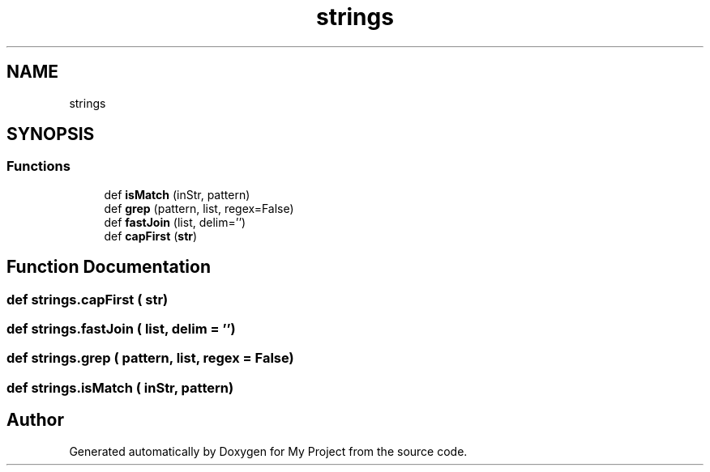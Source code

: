 .TH "strings" 3 "Sun Jul 12 2020" "My Project" \" -*- nroff -*-
.ad l
.nh
.SH NAME
strings
.SH SYNOPSIS
.br
.PP
.SS "Functions"

.in +1c
.ti -1c
.RI "def \fBisMatch\fP (inStr, pattern)"
.br
.ti -1c
.RI "def \fBgrep\fP (pattern, list, regex=False)"
.br
.ti -1c
.RI "def \fBfastJoin\fP (list, delim='')"
.br
.ti -1c
.RI "def \fBcapFirst\fP (\fBstr\fP)"
.br
.in -1c
.SH "Function Documentation"
.PP 
.SS "def strings\&.capFirst ( str)"

.SS "def strings\&.fastJoin ( list,  delim = \fC''\fP)"

.SS "def strings\&.grep ( pattern,  list,  regex = \fCFalse\fP)"

.SS "def strings\&.isMatch ( inStr,  pattern)"

.SH "Author"
.PP 
Generated automatically by Doxygen for My Project from the source code\&.
